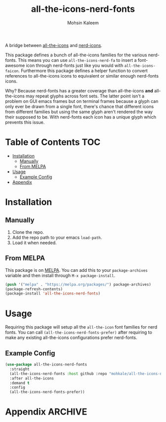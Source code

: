 #+TITLE: all-the-icons-nerd-fonts
#+AUTHOR: Mohsin Kaleem

#+html: <p align="right">
#+html: <a href="https://melpa.org/#/all-the-icons-nerd-fonts"><img alt="MELPA" src="https://melpa.org/packages/all-the-icons-nerd-fonts-badge.svg"/></a>
#+html: </p>



A bridge between [[https://github.com/domtronn/all-the-icons.el][all-the-icons]] and [[https://github.com/twlz0ne/nerd-icons.el][nerd-icons]].

This package defines a bunch of all-the-icons families for the various nerd-fonts.
This means you can use ~all-the-icons-nerd-fa~ to insert a font-awesome icon through
nerd-fonts just like you would with ~all-the-icons-faicon~. Furthermore this package
defines a helper function to convert references to all-the-icons icons to equivalent
or similar enough nerd-fonts icons.

Why? Because nerd-fonts has a greater coverage than all-the-icons *and* all-the-icons
may repeat glyphs across font sets. The latter point isn't a problem on GUI emacs
frames but on terminal frames because a glyph can only ever be drawn from a single
font, there's chance that different icons from different families but using the same
glyph aren't rendered the way their supposed to be. With nerd-fonts each icon has a
unique glyph which prevents this issue.

* Table of Contents                                                     :TOC:
- [[#installation][Installation]]
  - [[#manually][Manually]]
  - [[#from-melpa][From MELPA]]
- [[#usage][Usage]]
  - [[#example-config][Example Config]]
- [[#appendix][Appendix]]

* Installation
** Manually
   1. Clone the repo.
   2. Add the repo path to your emacs ~load-path~.
   3. Load it when needed.

** From MELPA
   This package is on [[https://github.com/melpa/melpa][MELPA]]. You can add this to your ~package-archives~ variable and
   then install through ~M-x package-install~.

   #+begin_src emacs-lisp
     (push '("melpa" . "https://melpa.org/packages/") package-archives)
     (package-refresh-contents)
     (package-install 'all-the-icons-nerd-fonts)
   #+end_src

* Usage
  Requiring this package will setup all the ~all-the-icon~ font families for nerd
  fonts. You can call ~(all-the-icons-nerd-fonts-prefer)~ after requiring to make
  any existing all-the-icons configurations prefer nerd-fonts.

** Example Config
   #+begin_src emacs-lisp
     (use-package all-the-icons-nerd-fonts
       :straight
       (all-the-icons-nerd-fonts :host github :repo "mohkale/all-the-icons-nerd-fonts")
       :after all-the-icons
       :demand t
       :config
       (all-the-icons-nerd-fonts-prefer))
   #+end_src

* Appendix                                                          :ARCHIVE:

# Local Variables:
# eval: (toc-org-mode 1)
# End:

#  LocalWords:  nerd Config
